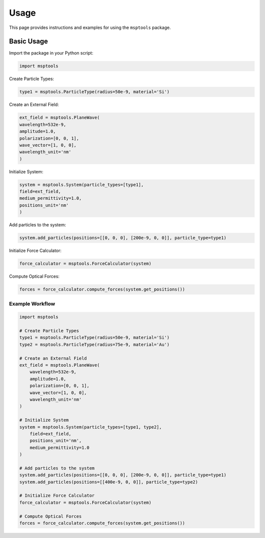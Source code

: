 ==========================
Usage
==========================

This page provides instructions and examples for using the ``msptools`` package.

Basic Usage
===========

Import the package in your Python script:

.. code-block:: python

    import msptools

Create Particle Types:

.. code-block:: python

    type1 = msptools.ParticleType(radius=50e-9, material='Si')

Create an External Field:

.. code-block:: python

    ext_field = msptools.PlaneWave(
    wavelength=532e-9,
    amplitude=1.0,
    polarization=[0, 0, 1],
    wave_vector=[1, 0, 0],
    wavelength_unit='nm'
    )

Initialize System:

.. code-block:: python

    system = msptools.System(particle_types=[type1],
    field=ext_field,
    medium_permittivity=1.0,
    positions_unit='nm'
    )

Add particles to the system:

.. code-block:: python

    system.add_particles(positions=[[0, 0, 0], [200e-9, 0, 0]], particle_type=type1)

Initialize Force Calculator:

.. code-block:: python

    force_calculator = msptools.ForceCalculator(system)

Compute Optical Forces:

.. code-block:: python

    forces = force_calculator.compute_forces(system.get_positions())
 
Example Workflow
----------------

.. code-block:: python

    import msptools

    # Create Particle Types
    type1 = msptools.ParticleType(radius=50e-9, material='Si')
    type2 = msptools.ParticleType(radius=75e-9, material='Au') 

    # Create an External Field
    ext_field = msptools.PlaneWave(
        wavelength=532e-9,
        amplitude=1.0,
        polarization=[0, 0, 1],
        wave_vector=[1, 0, 0],
        wavelength_unit='nm'
    )

    # Initialize System
    system = msptools.System(particle_types=[type1, type2],
        field=ext_field,
        positions_unit='nm',
        medium_permittivity=1.0
    )

    # Add particles to the system
    system.add_particles(positions=[[0, 0, 0], [200e-9, 0, 0]], particle_type=type1)
    system.add_particles(positions=[[400e-9, 0, 0]], particle_type=type2) 

    # Initialize Force Calculator
    force_calculator = msptools.ForceCalculator(system)

    # Compute Optical Forces
    forces = force_calculator.compute_forces(system.get_positions())

